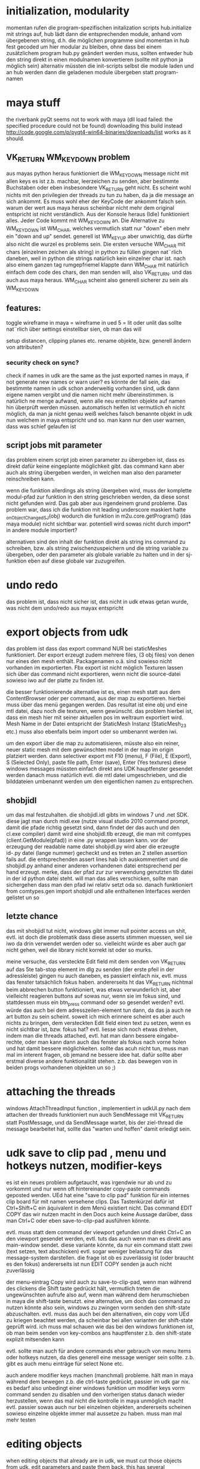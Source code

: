


* initialization, modularity
momentan rufen die program-spezifischen initalization scripts hub.initialize mit strings auf, hub lädt dann die entsprechenden module, anhand vom übergebenen string, d.h. die möglichen programme sind momentan in hub fest gecoded
um hier modular zu bleiben, ohne dass bei einem zusätzlichem program hub.py geändert werden muss, sollten entweder hub den string direkt in einen modulnamen konvertieren (sollte mit python ja möglich sein) alternativ müssten die init-scripts selbst die module laden und an hub werden dann die geladenen module übergeben statt program-namen

* maya stuff
the riverbank pyQt seems not to work with maya (dll load failed: the specified procedure could not be found) downloading this build instead http://code.google.com/p/pyqt4-win64-binaries/downloads/list works as it should.

** VK_RETURN WM_KEYDOWN problem
aus mayas python heraus funktioniert die WM_KEYDOWN message nicht mit allen keys es ist z.b. machbar, leerzeichen zu senden, aber bestimmte Buchstaben oder eben insbesondere VK_RETURN geht nicht. Es scheint wohl nichts mit den privilegien der threads zu tun zu haben, da ja die message an sich ankommt. Es muss wohl eher der KeyCode der ankommt falsch sein. warum der wert aus maya heraus scheinbar nicht mehr dem original entspricht ist nicht verständlich.
Aus der Konsole heraus (Idle) funktioniert alles. Jeder Code kommt mit WM_KEYDOWN an. Die Alternative zu WM_KEYDOWN ist WM_CHAR, welches vermutlich statt nur "down" eben mehr ein "down and up" sendet. generell ist WM_KEYUP aber unwichtig, das dürfte also nicht die wurzel es problems sein.
Die ersten versuche WM_CHAR mit chars (einzelnen zeichen als string) in python zu füllen gingen nat¨rlich daneben, weil in python die strings natürlich kein einzelner char ist. nach also einem ganzen tag rumgepfriemel klappte dann WM_CHAR mit natürlich einfach dem code des chars, den man senden will, also VK_RETURN. und das auch aus maya heraus.
WM_CHAR scheint also generell sicherer zu sein als WM_KEYDOWN

** features:
toggle wireframe in maya = wireframe in ued
5 = lit oder unlit
das sollte nat¨rlich über settings einstellbar sien, ob man das will

setup distancen, clipping planes etc.
rename objekte, bzw. generell ändern von attributen?

*** security check on sync?
check if names in udk are the same as the just exported names in maya, if not generate new names or warn user? 
es könnte der fall sein, das bestimmte namen in udk schon anderweitig vorhanden sind, udk dann eigene namen vergibt und die namen nicht mehr übereinstimmen. is natürlich ne menge aufwand, wenn alle neu erstellten objekte auf namen hin überprüft werden müssen. automatisch helfen ist vermutlich eh nicht möglich, da man ja nicht genau weiß welches falsch benannte objekt in udk nun welchem in maya entspricht und so. man kann nur den user warnen, dass was schief gelaufen ist

** script jobs mit parameter
das problem einem script job einen parameter zu übergeben ist, dass es direkt dafür keine eingeplante möglichkeit gibt. 
das command kann aber auch als string übergeben werden, in welchen man also den parameter reinschreiben kann.

wenn die funktion allerdings als string übergeben wird, muss der komplette modul-pfad zur funktion in den string geschrieben werden, da diese sonst nicht gefunden wird. Das gab aber aus irgendeinem grund probleme.
Das problem war, dass ich die funktion mit leading underscore maskiert hatte _onObjectChangedSJ(obj) wodurch die funktion in m2u.core.getProgram() (das maya module) nicht sichtbar war. potentiell wird sowas nicht durch import* in andere module importiert?

alternativen sind den inhalt der funktion direkt als string ins command zu schreiben, bzw. als string zwischenzuspeichern und die string variable zu übergeben,
oder den parameter als globale variable zu halten und in der sj-funktion eben auf diese globale var zuzugreifen.

* undo redo
das problem ist, dass nicht sicher ist, das nicht in udk etwas getan wurde, was nicht dem undo/redo aus mayax entspricht

* export objects from udk
das problem ist dass das export command NUR bei staticMeshes funktioniert. Der export erzeugt zudem mehrere files, (3 obj files) von denen nur eines den mesh enthält. Packagenamen o.ä. sind sowieso nicht vorhanden im exportierten.
Fbx export ist nicht möglich
Texturen lassen sich über das command nicht exportieren, wenn nicht die source-datei sowieso iwo auf der platte zu finden ist.

die besser funktionierende alternative ist es, einen mesh statt aus dem ContentBrowser oder per command, aus der map zu exportieren. hierbei muss über das menü gegangen werden. 
Das resultat ist eine obj und eine mtl datei, dazu noch die texturen, wenn gewünscht.
das problem hierbei ist, dass ein mesh hier mit seiner aktuellen pos im weltraum exportiert wird. Mesh Name in der Datei entspricht der StaticMesh Instanz (StaticMesh_23 etc.) muss also ebenfalls beim import oder so umbenannt werden iwi.

um den export über die map zu automatisieren, müsste also ein reiner, neuer static mesh mit dem gewünschten model in der map im origin platziert werden.
dann selectiver export mit
F10 (menu), F (File), E (Export), S (Selected Only), paste file path, Enter (save), Enter (Yes textures)
diese windows messages müssten einfach direkt ans UDK hauptfenster gesendet werden
danach muss natürlich evtl. die mtl datei umgeschrieben, und die bilddateien umbenannt werden um den eigentlichen namen zu entsprechen.


** shobjidl
um das mal festzuhalten.
die shobjidl.idl gibts im windows 7 und .net SDK.
diese jagt man durch midl.exe (nutze visual studio 2010 command prompt, damit die pfade richtig gesetzt sind, dann findet der das auch und den cl.exe compiler)
damit wird eine shobjidl.tlb erzeugt, die man mit comtypes (client.GetModule(pfad)) in eine .py wrappen lassen kann. vor der erzeugung der readable name datei shobjidl.py wird aber die erzeugte id-.py datei (lange nummer) gecheckt und es treten an 2 stellen assertion fails auf. die entsprechenden assert lines hab ich auskommentiert und die shobjidl.py anhand einer anderen vorhandenen datei entsprechend per hand erzeugt. merke, dass der pfad zur zur verwendung genutzten tlb datei in der id python datei steht. will man das alles verschicken, sollte man sichergehen dass man den pfad iwi relativ setzt oda so.
danach funktioniert from comtypes.gen import shobjidl und alle enthaltenen Interfaces werden gelistet un so

** letzte chance
das mit shobjidl tut nicht, windows gibt immer null pointer access un shit, evtl. ist doch die problematik dass diese asserts stimmen muessen, weil sie iwo da drin verwendet werden oder so. vielleicht würde es aber auch gar nicht gehen, weil die library nicht korrekt ist oder so murks.

meine versuche, das versteckte Edit field mit dem senden von VK_RETURN auf das 5te tab-stop element im dlg zu senden (der erste pfeil in der adressleiste) gingen nu auch daneben, es passiert einfach nix, evtl. muss das fenster tatsächlich fokus haben. andererseits ht das VK_RETURN nichtmal beim abbrechen button funktioniert, was etwas verwunderlich ist, aber vielleicht reagieren buttons auf sowas nur, wenn sie im fokus sind, und stattdessen muss ein btn_press command oder so gesendet werden? evtl. würde das auch bei dem adresszeilen-element tun dann, da das ja auch ne art button zu sein scheint.
soweit ich mich erinnere scheint es aber auch nichts zu bringen, dem versteckten Edit field einen text zu setzen, wenn es nicht sichtbar ist, bzw. fokus hat?
evtl. liesse sich noch etwas drehen, indem man die threads attached, evtl. hat man dann bessere eingabe-rechte, oder man kann dann auch das fenster als fokus nach vorne holen und hat damit bessere möglichkeiten.
sollte das acuh nicht tun, muss man mal im interent fragen, ob jemand ne bessere idee hat. dafür sollte aber erstmal diverse andere funktionalität stehen. z.b. das bewegen von in beiden progs vorhandenen objekten un so ;)

* attaching the threads
windows AttachThreadInput function , implementiert in udkUI.py
nach dem attachen der threads funktioniert nun auch SendMessage mit VK_RETURN statt PostMessage, und da SendMessage wartet, bis der ziel-thread die message bearbeitet hat, sollte das "warten und hoffen" damit erledigt sein.


* udk save to clip pad , menu und hotkeys nutzen, modifier-keys
es ist ein neues problem aufgetaucht, was irgendwie nur ab und zu vorkommt und nur wenn oft hintereinander copy-paste commands geposted werden.
UEd hat eine "save to clip pad" funktion für ein internes clip board für mit namen versehene clips. Das Tastenkürzel dafür ist Ctrl+Shift+C ein äquivalent in dem Menü existiert nicht. Das command EDIT COPY das wir nutzen macht in den Docs auch keine Aussage darüber, dass man Ctrl+C oder eben save-to-clip-pad ausführen könnte.

evtl. muss statt dem command der viewport gefunden und direkt Ctrl+C an den viewport gesendet werden, evtl. tuts das auch wenn man es direkt ans main-window sendet.
diese variante könnte, da nur ein command statt zwei (text setzen, text abschicken) evtl. sogar weniger belastung für das message-system darstellen. die frage ist ob es zuverlässig ist (oder braucht es den fokus) andererseits ist nun EDIT COPY senden ja auch nicht zuverlässig

der menu-eintrag Copy wird auch zu save-to-clip-pad, wenn man während des clickens die Shift taste gedrückt hält, vermutlich treten die ungewünschten aufrufe also auf, wenn man während dem herumschieben in maya die shift-taste benutzt. eine alternative, um doch das command zu nutzen könnte also sein, windows zu zwingen vorm senden den shift-state abzuschalten. evtl. muss das auch bei den alternativen, ein copy vom UEd zu kriegen beachtet werden, da scheinbar bei allen varianten der shift-state geprüft wird.
ich muss mal schauen wie das bei den windows funktionen ist, ob man beim senden von key-combos ans hauptfenster z.b. den shift-state explizit mitsenden kann

evtl. sollte man auch für andere commands eher gebrauch von menu items oder hotkeys nutzen, da dies generell eine message weniger sein sollte. z.b. gibt es auch menu einträge für select None etc.


auch andere modifier keys machen (manchmal) probleme. hält man in maya während dem bewegen z.b. die ctrl-taste gedrückt, passier im udk gar nix. es bedarf also unbedingt einer windows funktion um modifier keys vorm command senden zu disablen und den vorherigen status danach wieder herzustellen, wenn das mal nicht die kontrolle in maya unmöglich macht 
evtl. passier sowas auch nur bei einzelnen objekten, andererseits scheinen sowieso einzelne objekte immer mal aussetze zu haben. muss man mal mehr testen

* editing objects
when editing objects that already are in udk, we must cut those objects from udk, edit parameters and paste them back. 
this has several disadvantages: it is slow, we always must wait for copy and paste commands to finish execution (and we currently don't know how te be sure that a command was executed, we just wait a certain ammount of time) and the worst of all maybe: 
** it may break links that exist in udk
if an object is somehow referenced by it's name in udk, which is not so uncommon anymore (good old time where one used the tag instead of the name, haha)
if you edit an object in udk or it's name is changed, udk changes the references. but if we cut the object, udk might kill the connection (stuff like kismet). If those links keep the name, after inserting the object, the connection would be there again, but if not, well, this might be an important case to tell the user to not edit objects that are referenced in kismet or so with this tool. 
there is nothing we could do to prevent this from happening aside from using a different unsafe technique of transforming objects through key and mouse inputs into the viewport :D



* Known Problems
** multiple UDKs running at once
currently the first instance that is found is taken (most likely the first one started). We may provide some means of providing a list the user can select from in the future, but it is low priority.

** selection is lost after transforming objects
this is happening because every object is pasted individually, only the last pasted object will be selected in UEd. A reselection is possible but is not very important, we think, so it's a low priority. (yes, pasting all transformed objects at once is possible too and is a future development target)

** a Save To Clip Pad dialog from UDK pops up (and locks the editor) when transforming objects
this happens when holding the shift-key, since shift-copy calls this clip pad functionality from UDK. I never before knew that even existed ;) 
A fix for this should be achievable by telling windows to disable all modifier keys while sending commands to UDK. It is a medium to high priority target since transforming objects with shift+mmb is very common in maya ;)

** no Location attribute found
if you get this error message, you are trying to transform an object that resides in the absolute center of the world in UDK. In that case, there is not Location statement in the ascii-representation. Our script currently uses this as the anchor for replacing the transform information. This is fixable but requires some string-decomposition code work, since objects at zero-position are extremely rare in actual use-cases, we think this is a minor problem with a low priority. Please tell us if you think otherwise ;)

* TODO:
** TODO reestablish correct selection after transforming 
die udk objekte wurden ja gelöscht und einzeln wieder eingefügt, weswegen das letzte objekt zwar selektiert ist, aber eben nicht alle. nach einem transform command sollte die aktuelle selection erneut zugewiesen werden.
das problem hierbei ist, dass die transformation aus den script jobs der einzelnen objekte heraus ausgeführt wird. man könnte zwar am ende vom script job eine funktion aufrufen, die wieder alles selektiert, das wäre aber dann bei jedem objekt der fall, werden 10 objekte bewegt, wird 10 mal die selektion restored und danach wieder gekillt.
man müsste hierfür herausfinden wann das letzte objekt geupdated wurde:
immer wenn die SJs erstellt werden, die variable "lastObject" oder so mit dem zugehörigen objekt setzen, dann kann jeder script job abfragen, ob das eigene objekt das "lastObject" ist. ist dem so, wird vom SJ die function zum reestablishen der selection aufgerufen.

** TODO switchen zwischen y-up und z-up in maya
evtl. kann man das auch automatisch detekten, jedenfalls müssen entsprechend wieder achsen vertauscht werden. das normal aus udk exportierte fbx ist auf z-up ausgelegt, und maya ist auch nicht in der lage das beim import vernünftig umzuwandeln.
solange also kein von unserem script durchgeführtes einzel-import vorhanden ist, dürfte es einfacher sein in z-up zu demonstrieren.
udk zu maya scheint aber genrell um 90 grad um die up-axis gedreht zu sein, in y und z up. alle aus dem udk exportierten meshes wären daher um 90 grad falsch gedreht. dem ist zumindest so, wenn man darauf wert legt, dass die top, side und front ansichten in maya und udk das gleiche zeigen (die axen sind ja eh verschieden ausgerichtet) 
da müsste man nochmal testen wie aus maya exportierte meshes ins udk importiert werden. evtl. muss man sich damit anfreunden, dass die views in maya und udk eine um 90 grad gedrehte welt zeigen (oder man muss 2 achsen vertauschen und alle rotationen mit 90 grad auf y aufschlagen übertragen) evtl. nochmal nachprüfen wie das mit den in fbx exportierten cameras bei arrival war.

x-achse bleibt x-achse und y wird mit -z getauscht, deswegen ist das resultat um 90 grad um die y-achse gedreht
um nur visuelle gleichheit zu erhalten könnte man evlt. auch mayas viewport cameras drehen? evtl. als option halten und die community fragen was so die meinungen dazu sind

** TODO evtl. angleichen der seiten-ansichten
man könnte auch die seiten-ansichten syncen, in udk kann zwar immer nur auf eine sicht gesynct werden, aber evlt. könnte man in maya feststellen, welche cam aktiv ist und diese dann syncen, ist aber wirklich nicht wichtig, denke ich.

** TODO fix save to clip pad with modifier keys problem
siehe oben (udk save to clip pad)

** TODO mehrere objekte mit einem mal kopieren und wieder einfügen
es sollte schneller gehen, einen langen text zu dekonstruieren und insbesondere einen langen text einzufügen als z.b. hundert objekte einzeln. Der Aufwand den Text auseinanderzunehmen dürfte ab einer bereits geringen Zahl an objekten weit unter dem zeitaufwand der Message-kommunikation stehen.

** TODO automatisches sync camera bei neuer szene
wenn eine neue szene erstellt oder geöffnet wird, ist der camera-script-job weg, da dieser an das camera-objekt attached ist, kann man den vermutlich auch nicht so erstellen, dass er erst mit der application stirbt. evtl. sollte man aber einstellen, dass er nicht mit szenen gespeichert wird, oder ob man ihm einen eindeutigen namen zuweisen kann, damit man ihn ggf wiederfinden kann?
ansonsten sollte man zumidnest tracken ob eine andere szene geöffnet wurde, und in dem fall checken ob der user camera-sync aktiviert hat und es ggf. automatisch wieder aktivieren.
object sync ist hiervon nicht betroffen da hier ein callback und kein scriptjob der wichtige kern der sache ist

** TODO fix my udk camera button, camera achsen clamping
wenn die camera in maya über kopf 180 grad und dann roll 180 grad gedreht wird, statt um y 180 grad, kann man die camera in udk nicht mehr gut nutzen, da die bewegungen pro achse beschränkt sind. (die kamera steht gewissermaßen auf dem kopf) 

um die camera wieder vernünftig nutzen zu können müssen diese rotations wieder gefixt werden, d.h. das roll muss entfernt werden. dies könnte man entweder einfach rausnehmen, oder man versucht den gleichen winkel zu setzen indem man (z.b. auch der maya camera) eben um z und x achse 180 abzieht und y 180 addiert

genauso scheint es manchmal (sehr selten) zu passieren, dass eine maya rotation (über kopf) in udk nicht umgesetzt wird (weil eine achse blockiert) die frage ist wie häufig tritt das im echten gebrauch auf, tritt es auch mit max auf (oder ist die max-camera auch achsen-beschränkt). evtl. müsste man dann herausfinden welche achsenkombination im udk probleme macht und die rotation im falle einer achsen-wert-überschreitung umrechnen. ist mir aber bisher seeehr selten passiert ,genau 1 mal ;)

es scheint bei z-up viel häufiger zu passieren als bei y-up 

** TODO kill many actors selection warning
es gibt eine warnung wenn man sehr viele (ein paar hundert) objekte im UDK an oder abwählt. diese popups lassen sich wohl dauerhaft disablen indem man den haken im entsprechenden dialog-feld setzt. Ob man sowas nun programmtechnisch hier lösen muss... mal sehen, ich denke es reicht auch den nutzer darauf hinzuweisen, dass es dieses problem gibt, und dass er bitte per hand die dialoge vorher einmal disabled, alternativ könnte man ein setup-my-ini-file script mitliefern oder so, es wird ja in der Editor.ini drinstehen irgendwo.


** TODO create fbx profile for importing
zeug wie lichter, und so, wie mans gern für von UEd exportierten kram hätte, lässt sich vorm FBX import dann setzen 
